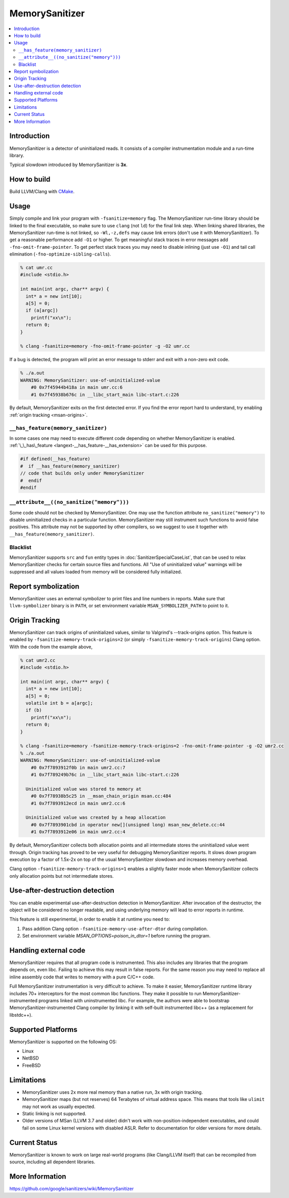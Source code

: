 ================
MemorySanitizer
================

.. contents::
   :local:

Introduction
============

MemorySanitizer is a detector of uninitialized reads. It consists of a
compiler instrumentation module and a run-time library.

Typical slowdown introduced by MemorySanitizer is **3x**.

How to build
============

Build LLVM/Clang with `CMake <http://llvm.org/docs/CMake.html>`_.

Usage
=====

Simply compile and link your program with ``-fsanitize=memory`` flag.
The MemorySanitizer run-time library should be linked to the final
executable, so make sure to use ``clang`` (not ``ld``) for the final
link step. When linking shared libraries, the MemorySanitizer run-time
is not linked, so ``-Wl,-z,defs`` may cause link errors (don't use it
with MemorySanitizer). To get a reasonable performance add ``-O1`` or
higher. To get meaningful stack traces in error messages add
``-fno-omit-frame-pointer``. To get perfect stack traces you may need
to disable inlining (just use ``-O1``) and tail call elimination
(``-fno-optimize-sibling-calls``).

.. code-block:: console

    % cat umr.cc
    #include <stdio.h>

    int main(int argc, char** argv) {
      int* a = new int[10];
      a[5] = 0;
      if (a[argc])
        printf("xx\n");
      return 0;
    }

    % clang -fsanitize=memory -fno-omit-frame-pointer -g -O2 umr.cc

If a bug is detected, the program will print an error message to
stderr and exit with a non-zero exit code.

.. code-block:: console

    % ./a.out
    WARNING: MemorySanitizer: use-of-uninitialized-value
        #0 0x7f45944b418a in main umr.cc:6
        #1 0x7f45938b676c in __libc_start_main libc-start.c:226

By default, MemorySanitizer exits on the first detected error. If you
find the error report hard to understand, try enabling
:ref:`origin tracking <msan-origins>`.

``__has_feature(memory_sanitizer)``
------------------------------------

In some cases one may need to execute different code depending on
whether MemorySanitizer is enabled. :ref:`\_\_has\_feature
<langext-__has_feature-__has_extension>` can be used for this purpose.

.. code-block:: c

    #if defined(__has_feature)
    #  if __has_feature(memory_sanitizer)
    // code that builds only under MemorySanitizer
    #  endif
    #endif

``__attribute__((no_sanitize("memory")))``
-----------------------------------------------

Some code should not be checked by MemorySanitizer.  One may use the function
attribute ``no_sanitize("memory")`` to disable uninitialized checks in a
particular function.  MemorySanitizer may still instrument such functions to
avoid false positives.  This attribute may not be supported by other compilers,
so we suggest to use it together with ``__has_feature(memory_sanitizer)``.

Blacklist
---------

MemorySanitizer supports ``src`` and ``fun`` entity types in
:doc:`SanitizerSpecialCaseList`, that can be used to relax MemorySanitizer
checks for certain source files and functions. All "Use of uninitialized value"
warnings will be suppressed and all values loaded from memory will be
considered fully initialized.

Report symbolization
====================

MemorySanitizer uses an external symbolizer to print files and line numbers in
reports. Make sure that ``llvm-symbolizer`` binary is in ``PATH``,
or set environment variable ``MSAN_SYMBOLIZER_PATH`` to point to it.

.. _msan-origins:

Origin Tracking
===============

MemorySanitizer can track origins of uninitialized values, similar to
Valgrind's --track-origins option. This feature is enabled by
``-fsanitize-memory-track-origins=2`` (or simply
``-fsanitize-memory-track-origins``) Clang option. With the code from
the example above,

.. code-block:: console

    % cat umr2.cc
    #include <stdio.h>

    int main(int argc, char** argv) {
      int* a = new int[10];
      a[5] = 0;
      volatile int b = a[argc];
      if (b)
        printf("xx\n");
      return 0;
    }

    % clang -fsanitize=memory -fsanitize-memory-track-origins=2 -fno-omit-frame-pointer -g -O2 umr2.cc
    % ./a.out
    WARNING: MemorySanitizer: use-of-uninitialized-value
        #0 0x7f7893912f0b in main umr2.cc:7
        #1 0x7f789249b76c in __libc_start_main libc-start.c:226

      Uninitialized value was stored to memory at
        #0 0x7f78938b5c25 in __msan_chain_origin msan.cc:484
        #1 0x7f7893912ecd in main umr2.cc:6

      Uninitialized value was created by a heap allocation
        #0 0x7f7893901cbd in operator new[](unsigned long) msan_new_delete.cc:44
        #1 0x7f7893912e06 in main umr2.cc:4

By default, MemorySanitizer collects both allocation points and all
intermediate stores the uninitialized value went through.  Origin
tracking has proved to be very useful for debugging MemorySanitizer
reports. It slows down program execution by a factor of 1.5x-2x on top
of the usual MemorySanitizer slowdown and increases memory overhead.

Clang option ``-fsanitize-memory-track-origins=1`` enables a slightly
faster mode when MemorySanitizer collects only allocation points but
not intermediate stores.

Use-after-destruction detection
===============================

You can enable experimental use-after-destruction detection in MemorySanitizer.
After invocation of the destructor, the object will be considered no longer
readable, and using underlying memory will lead to error reports in runtime.

This feature is still experimental, in order to enable it at runtime you need
to:

#. Pass addition Clang option ``-fsanitize-memory-use-after-dtor`` during
   compilation.
#. Set environment variable `MSAN_OPTIONS=poison_in_dtor=1` before running
   the program.

Handling external code
======================

MemorySanitizer requires that all program code is instrumented. This
also includes any libraries that the program depends on, even libc.
Failing to achieve this may result in false reports.
For the same reason you may need to replace all inline assembly code that writes to memory
with a pure C/C++ code.

Full MemorySanitizer instrumentation is very difficult to achieve. To
make it easier, MemorySanitizer runtime library includes 70+
interceptors for the most common libc functions. They make it possible
to run MemorySanitizer-instrumented programs linked with
uninstrumented libc. For example, the authors were able to bootstrap
MemorySanitizer-instrumented Clang compiler by linking it with
self-built instrumented libc++ (as a replacement for libstdc++).

Supported Platforms
===================

MemorySanitizer is supported on the following OS:

* Linux
* NetBSD
* FreeBSD

Limitations
===========

* MemorySanitizer uses 2x more real memory than a native run, 3x with
  origin tracking.
* MemorySanitizer maps (but not reserves) 64 Terabytes of virtual
  address space. This means that tools like ``ulimit`` may not work as
  usually expected.
* Static linking is not supported.
* Older versions of MSan (LLVM 3.7 and older) didn't work with
  non-position-independent executables, and could fail on some Linux
  kernel versions with disabled ASLR. Refer to documentation for older versions
  for more details.

Current Status
==============

MemorySanitizer is known to work on large real-world programs
(like Clang/LLVM itself) that can be recompiled from source, including all
dependent libraries.

More Information
================

`<https://github.com/google/sanitizers/wiki/MemorySanitizer>`_
